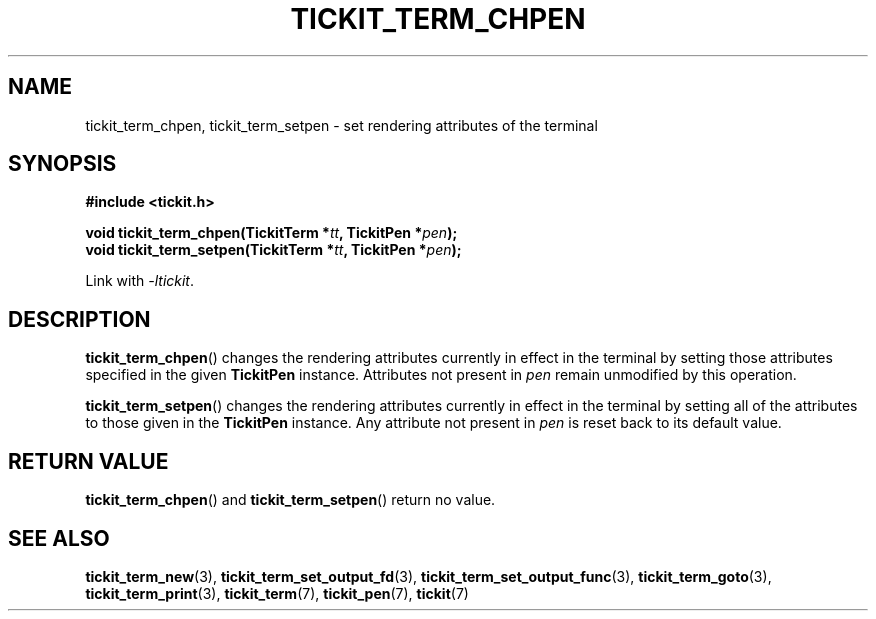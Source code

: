 .TH TICKIT_TERM_CHPEN 3
.SH NAME
tickit_term_chpen, tickit_term_setpen \- set rendering attributes of the terminal
.SH SYNOPSIS
.nf
.B #include <tickit.h>
.sp
.BI "void tickit_term_chpen(TickitTerm *" tt ", TickitPen *" pen );
.BI "void tickit_term_setpen(TickitTerm *" tt ", TickitPen *" pen );
.fi
.sp
Link with \fI\-ltickit\fP.
.SH DESCRIPTION
\fBtickit_term_chpen\fP() changes the rendering attributes currently in effect in the terminal by setting those attributes specified in the given \fBTickitPen\fP instance. Attributes not present in \fIpen\fP remain unmodified by this operation.
.PP
\fBtickit_term_setpen\fP() changes the rendering attributes currently in effect in the terminal by setting all of the attributes to those given in the \fBTickitPen\fP instance. Any attribute not present in \fIpen\fP is reset back to its default value.
.SH "RETURN VALUE"
\fBtickit_term_chpen\fP() and \fBtickit_term_setpen\fP() return no value.
.SH "SEE ALSO"
.BR tickit_term_new (3),
.BR tickit_term_set_output_fd (3),
.BR tickit_term_set_output_func (3),
.BR tickit_term_goto (3),
.BR tickit_term_print (3),
.BR tickit_term (7),
.BR tickit_pen (7),
.BR tickit (7)
